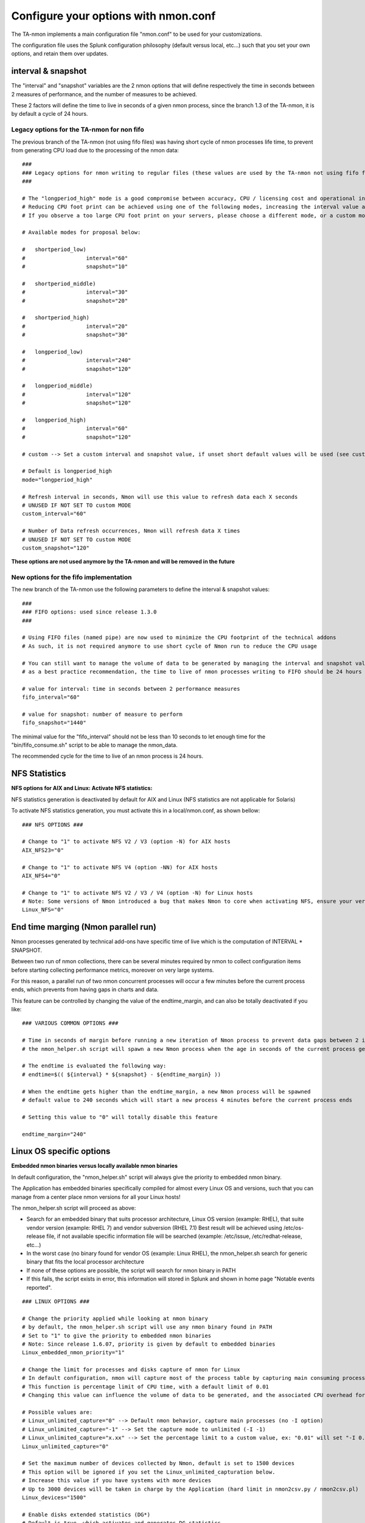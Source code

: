 
#####################################
Configure your options with nmon.conf
#####################################

The TA-nmon implements a main configuration file "nmon.conf" to be used for your customizations.

The configuration file uses the Splunk configuration philosophy (default versus local, etc...) such that you set your own options, and retain them over updates.

.. image:: img/nmon_helper_part2.png
   :alt: nmon_helper_part2.png
   :align: center

===================
interval & snapshot
===================

The "interval" and "snapshot" variables are the 2 nmon options that will define respectively the time in seconds between 2 measures of performance, and the number of measures to be achieved.

These 2 factors will define the time to live in seconds of a given nmon process, since the branch 1.3 of the TA-nmon, it is by default a cycle of 24 hours.

+++++++++++++++++++++++++++++++++++++++++++
Legacy options for the TA-nmon for non fifo
+++++++++++++++++++++++++++++++++++++++++++

The previous branch of the TA-nmon (not using fifo files) was having short cycle of nmon processes life time, to prevent from generating CPU load due to the processing of the nmon data::

    ###
    ### Legacy options for nmon writing to regular files (these values are used by the TA-nmon not using fifo files)
    ###

    # The "longperiod_high" mode is a good compromise between accuracy, CPU / licensing cost and operational intelligence, and can be used in most case
    # Reducing CPU foot print can be achieved using one of the following modes, increasing the interval value and limiting the snapshot value are the factors that will impact the TA footprint
    # If you observe a too large CPU foot print on your servers, please choose a different mode, or a custom mode

    # Available modes for proposal below:

    #	shortperiod_low)
    #			interval="60"
    #			snapshot="10"

    #	shortperiod_middle)
    #			interval="30"
    #			snapshot="20"

    #	shortperiod_high)
    #			interval="20"
    #			snapshot="30"

    #	longperiod_low)
    #			interval="240"
    #			snapshot="120"

    #	longperiod_middle)
    #			interval="120"
    #			snapshot="120"

    #	longperiod_high)
    #			interval="60"
    #			snapshot="120"

    # custom --> Set a custom interval and snapshot value, if unset short default values will be used (see custom_interval and custom_snapshot)

    # Default is longperiod_high
    mode="longperiod_high"

    # Refresh interval in seconds, Nmon will use this value to refresh data each X seconds
    # UNUSED IF NOT SET TO custom MODE
    custom_interval="60"

    # Number of Data refresh occurrences, Nmon will refresh data X times
    # UNUSED IF NOT SET TO custom MODE
    custom_snapshot="120"

**These options are not used anymore by the TA-nmon and will be removed in the future**

+++++++++++++++++++++++++++++++++++++++
New options for the fifo implementation
+++++++++++++++++++++++++++++++++++++++

The new branch of the TA-nmon use the following parameters to define the interval & snapshot values::

    ###
    ### FIFO options: used since release 1.3.0
    ###

    # Using FIFO files (named pipe) are now used to minimize the CPU footprint of the technical addons
    # As such, it is not required anymore to use short cycle of Nmon run to reduce the CPU usage

    # You can still want to manage the volume of data to be generated by managing the interval and snapshot values
    # as a best practice recommendation, the time to live of nmon processes writing to FIFO should be 24 hours

    # value for interval: time in seconds between 2 performance measures
    fifo_interval="60"

    # value for snapshot: number of measure to perform
    fifo_snapshot="1440"

The minimal value for the "fifo_interval" should not be less than 10 seconds to let enough time for the "bin/fifo_consume.sh" script to be able to manage the nmon_data.

The recommended cycle for the time to live of an nmon process is 24 hours.

==============
NFS Statistics
==============

**NFS options for AIX and Linux: Activate NFS statistics:**

NFS statistics generation is deactivated by default for AIX and Linux (NFS statistics are not applicable for Solaris)

To activate NFS statistics generation, you must activate this in a local/nmon.conf, as shown bellow:

::

    ### NFS OPTIONS ###

    # Change to "1" to activate NFS V2 / V3 (option -N) for AIX hosts
    AIX_NFS23="0"

    # Change to "1" to activate NFS V4 (option -NN) for AIX hosts
    AIX_NFS4="0"

    # Change to "1" to activate NFS V2 / V3 / V4 (option -N) for Linux hosts
    # Note: Some versions of Nmon introduced a bug that makes Nmon to core when activating NFS, ensure your version is not outdated
    Linux_NFS="0"

====================================
End time marging (Nmon parallel run)
====================================

Nmon processes generated by technical add-ons have specific time of live which is the computation of INTERVAL * SNAPSHOT.

Between two run of nmon collections, there can be several minutes required by nmon to collect configuration items before starting collecting performance metrics, moreover on very large systems.

For this reason, a parallel run of two nmon concurrent processes will occur a few minutes before the current process ends, which prevents from having gaps in charts and data.

This feature can be controlled by changing the value of the endtime_margin, and can also be totally deactivated if you like:

::

    ### VARIOUS COMMON OPTIONS ###

    # Time in seconds of margin before running a new iteration of Nmon process to prevent data gaps between 2 iterations of Nmon
    # the nmon_helper.sh script will spawn a new Nmon process when the age in seconds of the current process gets higher than this value

    # The endtime is evaluated the following way:
    # endtime=$(( ${interval} * ${snapshot} - ${endtime_margin} ))

    # When the endtime gets higher than the endtime_margin, a new Nmon process will be spawned
    # default value to 240 seconds which will start a new process 4 minutes before the current process ends

    # Setting this value to "0" will totally disable this feature

    endtime_margin="240"


.. _manage_nmon_config:

=========================
Linux OS specific options
=========================

**Embedded nmon binaries versus locally available nmon binaries**

In default configuration, the "nmon_helper.sh" script will always give the priority to embedded nmon binary.

The Application has embedded binaries specifically compiled for almost every Linux OS and versions, such that you can manage from a center place nmon versions for all your Linux hosts!

The nmon_helper.sh script will proceed as above:

* Search for an embedded binary that suits processor architecture, Linux OS version (example: RHEL), that suite vendor version (example: RHEL 7) and vendor subversion (RHEL 7.1)
  Best result will be achieved using /etc/os-release file, if not available specific information file will be searched (example: /etc/issue, /etc/redhat-release, etc…)
* In the worst case (no binary found for vendor OS (example: Linux RHEL), the nmon_helper.sh search for generic binary that fits the local processor architecture
* If none of these options are possible, the script will search for nmon binary in PATH
* If this fails, the script exists in error, this information will stored in Splunk and shown in home page "Notable events reported".

::

    ### LINUX OPTIONS ###

    # Change the priority applied while looking at nmon binary
    # by default, the nmon_helper.sh script will use any nmon binary found in PATH
    # Set to "1" to give the priority to embedded nmon binaries
    # Note: Since release 1.6.07, priority is given by default to embedded binaries
    Linux_embedded_nmon_priority="1"

    # Change the limit for processes and disks capture of nmon for Linux
    # In default configuration, nmon will capture most of the process table by capturing main consuming processes
    # This function is percentage limit of CPU time, with a default limit of 0.01
    # Changing this value can influence the volume of data to be generated, and the associated CPU overhead for that data to be parsed

    # Possible values are:
    # Linux_unlimited_capture="0" --> Default nmon behavior, capture main processes (no -I option)
    # Linux_unlimited_capture="-1" --> Set the capture mode to unlimited (-I -1)
    # Linux_unlimited_capture="x.xx" --> Set the percentage limit to a custom value, ex: "0.01" will set "-I 0.01"
    Linux_unlimited_capture="0"

    # Set the maximum number of devices collected by Nmon, default is set to 1500 devices
    # This option will be ignored if you set the Linux_unlimited_capturation below.
    # Increase this value if you have systems with more devices
    # Up to 3000 devices will be taken in charge by the Application (hard limit in nmon2csv.py / nmon2csv.pl)
    Linux_devices="1500"

    # Enable disks extended statistics (DG*)
    # Default is true, which activates and generates DG statistics
    Linux_disk_dg_enable="1"

    # Name of the User Defined Disk Groups file, "auto" generates this for you
    Linux_disk_dg_group="auto"

**Unlimited capture**

Recently introduced, you can set nmon linux to run its mode of capture in unlimited mode, specially for the TOP section (processes) and block devices.

*CAUTION: This option is experimental and can cause increasing volume of data to be generated*

::

    # Change the limit for processes and disks capture of nmon for Linux
    # In default configuration, nmon will capture most of the process table by capturing main consuming processes
    # You can set nmon to an unlimited number of processes to be captured, and the entire process table will be captured.
    # Note this will affect the number of disk devices captured by setting it to an unlimited number.
    # This will also increase the volume of data to be generated and may require more cpu overhead to process nmon data
    # The default configuration uses the default mode (limited capture), you can set bellow the limit number of capture to unlimited mode
    # Change to "1" to set capture of processes and disks to no limit mode
    Linux_unlimited_capture="0"

**Maximum number of disk devices**

The maximum number of disk devices to be taken in charge by nmon for Linux has to be set at starting time.

*Note that currently, nmon2csv parsers have a hard limit at 3000 devices*

::

    # Set the maximum number of devices collected by Nmon, default is set to 1500 devices
    # Increase this value if you have systems with more devices
    # Up to 3000 devices will be taken in charge by the Application (hard limit in nmon2csv.py / nmon2csv.pl)
    Linux_devices="1500"

**disk extended statistics:**

::

    # Enable disks extended statistics (DG*)
    # Default is true, which activates and generates DG statistics
    Linux_disk_dg_enable="1"

    # Name of the User Defined Disk Groups file, "auto" generates this for you
    Linux_disk_dg_group="auto"

===========================
Solaris OS specific options
===========================

**Using a local/nmon.conf file, you can activate the generation of statistics for VxVM volumes:**


::

    ### SOLARIS OPTIONS ###

    # CHange to "1" to activate VxVM volumes IO statistics
    Solaris_VxVM="0"

**You can manage the activation / deactivation of UARG generation: (full commands arguments)**

::

    # UARG collection (new in Version 1.11), Change to "0" to deactivate, "1" to activate (default is activate)
    Solaris_UARG="1"

=======================
AIX OS specific options
=======================

**For AIX hosts, you can customize the full command line sent to nmon at launch time, at the exception of NFS options. (see previous section)**

::

    ### AIX COMMON OPTIONS ###

    # CAUTION: Since release 1.3.0, we use fifo files, which requires the option "-yoverwrite=1"

    # Change this line if you add or remove common options for AIX, do not change NFS options here (see NFS options)
    # the -p option is mandatory as it is used at launch time to save instance pid
    AIX_options="-T -A -d -K -L -M -P -^ -p -yoverwrite=1"

    # enable this line if you want to get only active disks
    # AIX_options=""-T -A -d -K -L -M -P -^ -p -k `lspv|grep active|awk '{print $1","}'|tr -d '\040\011\012\015'` -yoverwrite=1"

==============
Global options
==============

These options are not related to nmon binary options but to the TA-nmon global configuration::

   # This option can be used to force the technical add-on to use the Splunk configured value of the server hostname
   # If for some reason, you need to use the Splunk host value instead of the system real hostname value, set this value to "1"

   # We will search for the value of host=<value> in $SPLUNK_HOME/etc/system/local/inputs.conf
   # If no value can be found, or if the file does not exist, we will fallback to the normal behavior

   # Default is use system hostname

   # FQDN management in nmon2csv.pl/nmon2csv.py: The --fqdn option is not compatible with the host name override, if the override_sys_hostname
   # is activated, the --fqdn argument will have no effect

   override_sys_hostname="0"

   # nmon external generation management

   # This option will manage the activation or deactivation of the nmon external data generation at the lower level, before it comes to parsers
   # default is activated (value=1), set to "0" to deactivate

   nmon_external_generation="1"

   # Fifo options

   # This option will deactivate the auto switch to fifo mode, in other words the TA-nmon will use the file mode and the old mechanism
   # unless you encounter unexpected issues, you should not switch to the old mechanism as the foot print is much higher

   # Default is "1" which means write to fifo

   mode_fifo="1"

   # Since the release 1.3.0, AIX and Linux OS use the fifo_consumer.sh script to consume data produced by the fifo readers
   # the following option allows specifying the options sent to the nmon2csv parsers

   # consult the documentation to get the full list of available options

   # --mode realtime|colddata|fifo --> explicitly manage realtime data
   # --use_fqdn --> use the host fully qualified domain name
   # --json_output --> generate the performance data in json format instead of regular csv data

   # In fifo mode, options are sent by the fifo_consumer.sh
   # In file mode, options are sent by Splunk via the nmon_processing stanza in props.conf

   nmon2csv_options="--mode fifo"
